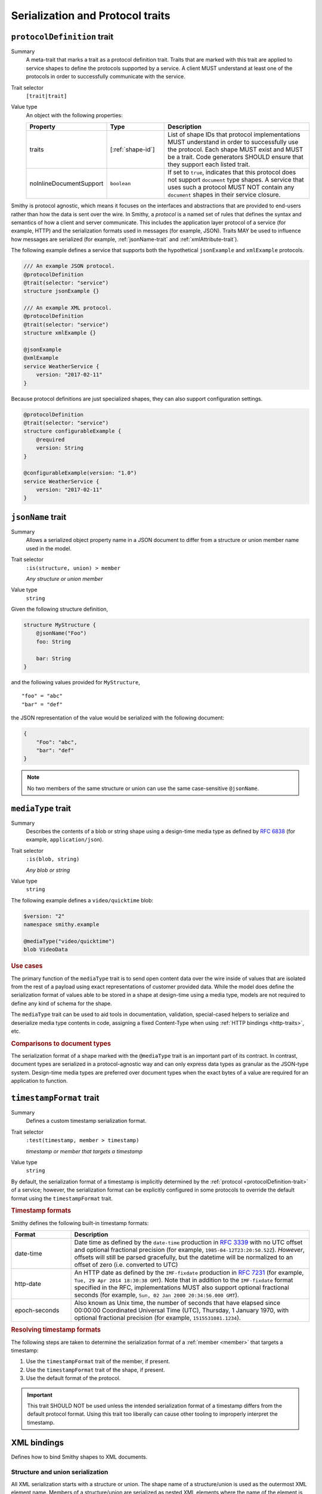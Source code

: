 ---------------------------------
Serialization and Protocol traits
---------------------------------

.. smithy-trait:: smithy.api#protocolDefinition
.. _protocolDefinition-trait:

``protocolDefinition`` trait
============================

Summary
    A meta-trait that marks a trait as a protocol definition trait. Traits
    that are marked with this trait are applied to service shapes to
    define the protocols supported by a service. A client MUST understand
    at least one of the protocols in order to successfully communicate
    with the service.
Trait selector
    ``[trait|trait]``
Value type
    An object with the following properties:

    .. list-table::
       :header-rows: 1
       :widths: 10 23 67

       * - Property
         - Type
         - Description
       * - traits
         - [:ref:`shape-id`]
         - List of shape IDs that protocol implementations MUST understand
           in order to successfully use the protocol. Each shape MUST exist
           and MUST be a trait. Code generators SHOULD ensure that they
           support each listed trait.
       * - noInlineDocumentSupport
         - ``boolean``
         - If set to ``true``, indicates that this protocol does not support
           ``document`` type shapes. A service that uses such a protocol
           MUST NOT contain any ``document`` shapes in their service closure.

Smithy is protocol agnostic, which means it focuses on the interfaces and
abstractions that are provided to end-users rather than how the data is sent
over the wire. In Smithy, a *protocol* is a named set of rules that defines
the syntax and semantics of how a client and server communicate. This
includes the application layer protocol of a service (for example, HTTP)
and the serialization formats used in messages (for example, JSON). Traits
MAY be used to influence how messages are serialized (for example,
:ref:`jsonName-trait` and :ref:`xmlAttribute-trait`).

The following example defines a service that supports both the hypothetical
``jsonExample`` and ``xmlExample`` protocols.

.. code-block:: smithy

    /// An example JSON protocol.
    @protocolDefinition
    @trait(selector: "service")
    structure jsonExample {}

    /// An example XML protocol.
    @protocolDefinition
    @trait(selector: "service")
    structure xmlExample {}

    @jsonExample
    @xmlExample
    service WeatherService {
        version: "2017-02-11"
    }

Because protocol definitions are just specialized shapes, they can also
support configuration settings.

.. code-block:: smithy

    @protocolDefinition
    @trait(selector: "service")
    structure configurableExample {
        @required
        version: String
    }

    @configurableExample(version: "1.0")
    service WeatherService {
        version: "2017-02-11"
    }


.. smithy-trait:: smithy.api#jsonName
.. _jsonName-trait:

``jsonName`` trait
==================

Summary
    Allows a serialized object property name in a JSON document to differ from
    a structure or union member name used in the model.
Trait selector
    ``:is(structure, union) > member``

    *Any structure or union member*
Value type
    ``string``

Given the following structure definition,

.. code-block:: smithy

    structure MyStructure {
        @jsonName("Foo")
        foo: String

        bar: String
    }

and the following values provided for ``MyStructure``,

::

    "foo" = "abc"
    "bar" = "def"

the JSON representation of the value would be serialized with the
following document:

.. code-block:: json

    {
        "Foo": "abc",
        "bar": "def"
    }

.. note::

    No two members of the same structure or union can use the
    same case-sensitive ``@jsonName``.


.. smithy-trait:: smithy.api#mediaType
.. _mediaType-trait:

``mediaType`` trait
===================

Summary
    Describes the contents of a blob or string shape using a design-time
    media type as defined by :rfc:`6838` (for example, ``application/json``).
Trait selector
    ``:is(blob, string)``

    *Any blob or string*
Value type
    ``string``

The following example defines a ``video/quicktime`` blob:

.. code-block:: smithy

    $version: "2"
    namespace smithy.example

    @mediaType("video/quicktime")
    blob VideoData

.. rubric:: Use cases

The primary function of the ``mediaType`` trait is to send open content
data over the wire inside of values that are isolated from the rest of
a payload using exact representations of customer provided data. While the
model does define the serialization format of values able to be stored in a
shape at design-time using a media type, models are not required to define
any kind of schema for the shape.

The ``mediaType`` trait can be used to aid tools in documentation,
validation, special-cased helpers to serialize and deserialize media type
contents in code, assigning a fixed Content-Type when using
:ref:`HTTP bindings <http-traits>`, etc.

.. rubric:: Comparisons to document types

The serialization format of a shape marked with the ``@mediaType`` trait is
an important part of its contract. In contrast, document types are
serialized in a protocol-agnostic way and can only express data types as
granular as the JSON-type system. Design-time media types are preferred over
document types when the exact bytes of a value are required for an
application to function.


.. smithy-trait:: smithy.api#timestampFormat
.. _timestampFormat-trait:

``timestampFormat`` trait
=========================

Summary
    Defines a custom timestamp serialization format.
Trait selector
    ``:test(timestamp, member > timestamp)``

    *timestamp or member that targets a timestamp*
Value type
    ``string``

By default, the serialization format of a timestamp is implicitly determined by
the :ref:`protocol <protocolDefinition-trait>` of a service; however, the
serialization format can be explicitly configured in some protocols to
override the default format using the ``timestampFormat`` trait.

.. rubric:: Timestamp formats

Smithy defines the following built-in timestamp formats:

.. list-table::
    :header-rows: 1
    :widths: 20 80

    * - Format
      - Description
    * - date-time
      - Date time as defined by the ``date-time`` production in
        :rfc:`3339#section-5.6`
        with no UTC offset and optional fractional precision (for example,
        ``1985-04-12T23:20:50.52Z``).
        *However*, offsets will still be parsed gracefully, but the datetime
        will be normalized to an offset of zero (i.e. converted to UTC)
    * - http-date
      - An HTTP date as defined by the ``IMF-fixdate`` production in
        :rfc:`7231#section-7.1.1.1` (for example,
        ``Tue, 29 Apr 2014 18:30:38 GMT``). Note that in addition to the
        ``IMF-fixdate`` format specified in the RFC, implementations MUST
        also support optional fractional seconds (for example,
        ``Sun, 02 Jan 2000 20:34:56.000 GMT``).
    * - epoch-seconds
      - Also known as Unix time, the number of seconds that have elapsed since
        00:00:00 Coordinated Universal Time (UTC), Thursday, 1 January 1970,
        with optional fractional precision (for example, ``1515531081.1234``).

.. rubric:: Resolving timestamp formats

The following steps are taken to determine the serialization format of a
:ref:`member <member>` that targets a timestamp:

1. Use the ``timestampFormat`` trait of the member, if present.
2. Use the ``timestampFormat`` trait of the shape, if present.
3. Use the default format of the protocol.

.. important::

    This trait SHOULD NOT be used unless the intended serialization format of
    a timestamp differs from the default protocol format. Using this trait too
    liberally can cause other tooling to improperly interpret the timestamp.


.. _xml-bindings:

XML bindings
============

Defines how to bind Smithy shapes to XML documents.


.. _xml-structure-and-union-serialization:

Structure and union serialization
---------------------------------

All XML serialization starts with a structure or union. The shape name of a
structure/union is used as the outermost XML element name. Members of a
structure/union are serialized as nested XML elements where the name of the
element is the same as the name of the member.

For example, given the following:

.. code-block:: smithy

    structure MyStructure {
        foo: String
    }

The XML serialization is:

.. code-block:: xml

    <MyStructure>
        <foo>example</foo>
    </MyStructure>


Custom XML element names
~~~~~~~~~~~~~~~~~~~~~~~~

Structure/union member element names can be changed using the
:ref:`xmlname-trait`.


XML attributes
~~~~~~~~~~~~~~

The :ref:`xmlattribute-trait` is used to serialize a structure
member as an XML attribute.


``xmlName`` on structures and unions
~~~~~~~~~~~~~~~~~~~~~~~~~~~~~~~~~~~~

An ``xmlName`` trait applied to a structure or union changes the element name
of the serialized shape; however, it does not influence the serialization of
members that target it. Given the following:

.. code-block:: smithy

    @xmlName("AStruct")
    structure A {
        b: B
    }

    @xmlName("BStruct")
    structure B {
        hello: String
    }

The XML serialization of ``AStruct`` is:

.. code-block:: xml

    <AStruct>
        <b>
            <hello>value</hello>
        </b>
    </AStruct>


Simple type serialization
-------------------------

The following table defines how simple types are serialized in XML documents.

.. list-table::
    :header-rows: 1
    :widths: 10 90

    * - Shape
      - Serialization
    * - blob
      - Serialized as a :rfc:`base64 encoded <4648#section-4>` string

        .. code-block:: smithy

            structure Struct {
                binary: Blob
            }

        given a value of ``value`` for ``binary``:

        .. code-block:: xml

            <Struct>
                <binary>dmFsdWU=</binary>
            </Struct>

    * - boolean
      - Serialized as "``true``" or "``false``"
    * - string
      - Serialized as an XML-safe UTF-8 string
    * - byte
      - Serialized as the string value of the number
    * - short
      - Serialized as the string value of the number
    * - integer
      - Serialized as the string value of the number
    * - long
      - Serialized as the string value of the number
    * - float
      - Serialized as the string value of the number using scientific
        notation if an exponent is needed.
    * - double
      - Serialized as the string value of the number using scientific
        notation if an exponent is needed.
    * - bigInteger
      - Serialized as the string value of the number using scientific
        notation if an exponent is needed.
    * - bigDecimal
      - Serialized as the string value of the number using scientific
        notation if an exponent is needed.
    * - timestamp
      - Serialized as :rfc:`3339` date-time value.

        .. code-block:: smithy

              structure Struct {
                  date: Timestamp
              }

        given a value of ``1578255206`` for ``date``:

        .. code-block:: xml

            <Struct>
                <date>2020-01-05T20:13:26Z</date>
            </Struct>

    * - document
      - .. warning::

            Document shapes are not recommended for use in XML based protocols.


.. _xml-list-serialization:

List serialization
------------------

List shapes use the same serialization semantics. List shapes
can be serialized as wrapped lists (the default behavior) or flattened lists.


Wrapped list serialization
~~~~~~~~~~~~~~~~~~~~~~~~~~

A wrapped list is serialized in an XML element where each value is
serialized in a nested element named ``member``. For example, given the
following:

.. code-block:: smithy

    structure Foo {
        values: MyList
    }

    list MyList {
        member: String
    }

The XML serialization of ``Foo`` is:

.. code-block:: xml

    <Foo>
        <values>
            <member>example1</member>
            <member>example2</member>
            <member>example3</member>
        </values>
    </Foo>

The :ref:`xmlname-trait` can be applied to the member of a list to
change the nested element name. For example, given the following:

.. code-block:: smithy

    structure Foo {
        values: MyList
    }

    list MyList {
        @xmlName("Item")
        member: String
    }

The XML serialization of ``Foo`` is:

.. code-block:: xml

    <Foo>
        <values>
            <Item>example1</Item>
            <Item>example2</Item>
            <Item>example3</Item>
        </values>
    </Foo>


Flattened list serialization
~~~~~~~~~~~~~~~~~~~~~~~~~~~~

The :ref:`xmlflattened-trait` can be used to unwrap the values of list
into a containing structure/union. The name of the elements repeated within
the structure/union is based on the structure/union member name. For
example, given the following:

.. code-block:: smithy

    structure Foo {
        @xmlFlattened
        flat: MyList
    }

The XML serialization of ``Foo`` is:

.. code-block:: xml

    <Foo>
        <flat>example1</flat>
        <flat>example2</flat>
        <flat>example3</flat>
    </Foo>

The ``xmlName`` trait applied to the structure/union member is used to change
the name of the repeated XML element. For example, given the following:

.. code-block:: smithy

    union Choice {
        @xmlFlattened
        @xmlName("Hi")
        flat: MyList
    }

    list MyList {
        member: String
    }

The XML serialization of ``Choice`` is:

.. code-block:: xml

    <Choice>
        <Hi>example1</Hi>
        <Hi>example2</Hi>
        <Hi>example3</Hi>
    </Choice>

The ``xmlName`` trait applied to the member of a list has no effect when
serializing a flattened list into a structure/union. For example, given the
following:

.. code-block:: smithy

    union Choice {
        @xmlFlattened
        flat: MyList
    }

    list MyList {
        @xmlName("Hi")
        member: String
    }

The XML serialization of ``Choice`` is:

.. code-block:: xml

    <Choice>
        <flat>example1</flat>
        <flat>example2</flat>
        <flat>example3</flat>
    </Choice>


.. _xml-map-serialization:

Map serialization
-----------------

Map shapes can be serialized as wrapped maps (the default behavior) or
flattened maps.


Wrapped map serialization
~~~~~~~~~~~~~~~~~~~~~~~~~

A wrapped map is serialized in an XML element where each value is
serialized in a nested element named ``entry`` that contains a nested
``key`` and ``value`` element. For example, given the following:

.. code-block:: smithy

    structure Foo {
        values: MyMap
    }

    map MyMap {
        key: String
        value: String
    }

The XML serialization of ``Foo`` is:

.. code-block:: xml

    <Foo>
        <values>
            <entry>
                <key>example-key1</key>
                <value>example1</value>
            </entry>
            <entry>
                <key>example-key2</key>
                <value>example2</value>
            </entry>
        </values>
    </Foo>

The :ref:`xmlname-trait` can be applied to the key and value members of a map
to change the nested element names.  For example, given the following:

.. code-block:: smithy

    structure Foo {
        values: MyMap
    }

    map MyMap {
        @xmlName("Name")
        key: String

        @xmlName("Setting")
        value: String
    }

The XML serialization of ``Foo`` is:

.. code-block:: xml

    <Foo>
        <values>
            <entry>
                <Name>example-key1</Name>
                <Setting>example1</Setting>
            </entry>
            <entry>
                <Name>example-key2</Name>
                <Setting>example2</Setting>
            </entry>
        </values>
    </Foo>


Flattened map serialization
~~~~~~~~~~~~~~~~~~~~~~~~~~~

The :ref:`xmlFlattened-trait` can be used to flatten the members of map
into a containing structure/union. For example, given the following:

.. code-block:: smithy

    structure Bar {
        @xmlFlattened
        flatMap: MyMap
    }

    map MyMap {
        key: String
        value: String
    }

The XML serialization of ``Bar`` is:

.. code-block:: xml

    <Bar>
        <flatMap>
            <key>example-key1</key>
            <value>example1</value>
        </flatMap>
        <flatMap>
            <key>example-key2</key>
            <value>example2</value>
        </flatMap>
        <flatMap>
            <key>example-key3</key>
            <value>example3</value>
        </flatMap>
    </Bar>

The ``xmlName`` trait applied to the structure/union member is used to change
the name of the repeated XML element. For example, given the following:

.. code-block:: smithy

    union Choice {
        @xmlFlattened
        @xmlName("Hi")
        flat: MyMap
    }

    map MyMap {
        key: String
        value: String
    }

The XML serialization of ``Choice`` is:

.. code-block:: xml

    <Choice>
        <Hi>
            <key>example-key1</key>
            <value>example1</value>
        </Hi>
        <Hi>
            <key>example-key1</key>
            <value>example1</value>
        </Hi>
        <Hi>
            <key>example-key1</key>
            <value>example1</value>
        </Hi>
    </Choice>

Unlike flattened lists and sets, flattened maps *do* honor ``xmlName``
traits applied to the key or value members of the map. For example, given
the following:

.. code-block:: smithy

    union Choice {
        @xmlFlattened
        @xmlName("Hi")
        flat: MyMap
    }

    map MyMap {
        @xmlName("Name")
        key: String

        @xmlName("Setting")
        value: String
    }

The XML serialization of ``Choice`` is:

.. code-block:: xml

    <Choice>
        <Hi>
            <Name>example-key1</Name>
            <Setting>example1</Setting>
        </Hi>
        <Hi>
            <Name>example-key2</Name>
            <Setting>example2</Setting>
        </Hi>
        <Hi>
            <Name>example-key3</Name>
            <Setting>example3</Setting>
        </Hi>
    </Choice>


.. smithy-trait:: smithy.api#xmlAttribute
.. _xmlAttribute-trait:

``xmlAttribute`` trait
----------------------

Summary
    Serializes an object property as an XML attribute rather than a nested
    XML element.
Trait selector
    .. code-block:: none

        structure > :test(member > :test(boolean, number, string, timestamp))

    *Structure members that target boolean, number, string, or timestamp*
Value type
    Annotation trait
Conflicts with
    :ref:`xmlNamespace-trait`

By default, the serialized XML attribute name is the same as the structure
member name. For example, given the following:

.. code-block:: smithy

    structure MyStructure {
        @xmlAttribute
        foo: String

        bar: String
    }

The XML serialization is:

.. code-block:: xml

    <MyStructure foo="example">
        <bar>example</bar>
    </MyStructure>

The serialized attribute name can be changed using the :ref:`xmlname-trait`.
Given the following:

.. code-block:: smithy

    structure MyStructure {
        @xmlAttribute
        @xmlName("NotFoo")
        foo: String
    }

The XML serialization is:

.. code-block:: xml

    <MyStructure NotFoo="example"/>


.. smithy-trait:: smithy.api#xmlFlattened
.. _xmlFlattened-trait:

``xmlFlattened`` trait
----------------------

Summary
    Unwraps the values of a list or map into the containing structure.
Trait selector
    .. code-block:: none

        :is(structure, union) > :test(member > :test(list, map))

    *Member of a structure or union that targets a list or map*
Value type
    Annotation trait

Given the following:

.. code-block:: smithy

    structure Foo {
        @xmlFlattened
        flat: MyList

        nested: MyList
    }

    list MyList {
        member: String
    }

The XML serialization of ``Foo`` is:

.. code-block:: xml

    <Foo>
        <flat>example1</flat>
        <flat>example2</flat>
        <flat>example3</flat>
        <nested>
            <member>example1</member>
            <member>example2</member>
            <member>example3</member>
        </nested>
    </Foo>

Maps can be flattened into structures too. Given the following:

.. code-block:: smithy

    structure Foo {
        @xmlFlattened
        flat: MyMap

        notFlat: MyMap
    }

    map MyMap {
        key: String
        value: String
    }

The XML serialization is:

.. code-block:: xml

    <Foo>
        <flat>
            <key>example-key1</key>
            <value>example1</value>
        </flat>
        <flat>
            <key>example-key2</key>
            <value>example2</value>
        </flat>
        <notFlat>
            <entry>
                <key>example-key1</key>
                <value>example1</value>
            </entry>
            <entry>
                <key>example-key2</key>
                <value>example2</value>
            </entry>
        </notFlat>
    </Foo>


.. smithy-trait:: smithy.api#xmlName
.. _xmlName-trait:

``xmlName`` trait
-----------------

Summary
    Changes the serialized element or attribute name of a structure, union,
    or member.
Trait selector
    ``:is(structure, union, member)``

    *A structure, union, or member*
Value type
    ``string`` value that MUST adhere to the :token:`smithy:XmlName` ABNF production:

    .. productionlist:: smithy
        XmlName       :`XmlIdentifier` / (`XmlIdentifier`` ":" `XmlIdentifier``)
        XmlIdentifier :(ALPHA / "_") *(ALPHA / DIGIT / "-" / "_")

By default, structure properties are serialized in attributes or nested
elements using the same name as the structure member name. Given the following:

.. code-block:: smithy

    structure MyStructure {
        @xmlName("Foo")
        foo: String

        bar: String
    }

The XML serialization is:

.. code-block:: xml

    <MyStructure>
        <Foo>example</Foo>
        <bar>example</bar>
    </MyStructure>

A namespace prefix can be inserted before the element name. Given the
following

.. code-block:: smithy

    structure AnotherStructure {
        @xmlName("hello:foo")
        foo: String
    }

The XML serialization is:

.. code-block:: xml

    <AnotherStructure>
        <hello:foo>example</hello:foo>
    </AnotherStructure>


.. smithy-trait:: smithy.api#xmlNamespace
.. _xmlNamespace-trait:

``xmlNamespace`` trait
----------------------

Summary
    Adds an `XML namespace`_ to an XML element.
Trait selector
    ``:is(service, member, simpleType, list, map, structure, union)``

    *Service, simple types, list, map, structure, or union*
Value type
    ``structure``
Conflicts with
    :ref:`xmlAttribute-trait`

The ``xmlNamespace`` trait is a structure that contains the following members:

.. list-table::
    :header-rows: 1
    :widths: 10 30 60

    * - Property
      - Type
      - Description
    * - uri
      - ``string`` value containing a valid URI
      - **Required**. The namespace URI for scoping this XML element.
    * - prefix
      - ``string`` value
      - The `namespace prefix`_ for elements from this namespace. Values
        provides for ``prefix`` property MUST adhere to the
        :token:`smithy:XmlIdentifier` production.

Given the following:

.. code-block:: smithy

    @xmlNamespace(uri: "http://foo.com")
    structure MyStructure {
        foo: String
        bar: String
    }

The XML serialization is:

.. code-block:: xml

    <MyStructure xmlns="http://foo.com">
        <foo>example</foo>
        <bar>example</bar>
    </MyStructure>

Given the following:

.. code-block:: smithy

    @xmlNamespace(uri: "http://foo.com", prefix: "baz")
    structure MyStructure {
        foo: String

        @xmlName("baz:bar")
        bar: String
    }

The XML serialization is:

.. code-block:: xml

    <MyStructure xmlns:baz="http://foo.com">
        <foo>example</foo>
        <baz:bar>example</baz:bar>
    </MyStructure>

.. _base64 encoded: https://tools.ietf.org/html/rfc4648#section-4
.. _XML namespace: https://www.w3.org/TR/REC-xml-names/
.. _namespace prefix: https://www.w3.org/TR/REC-xml-names/#NT-Prefix


See also
========

* :doc:`http-bindings`
